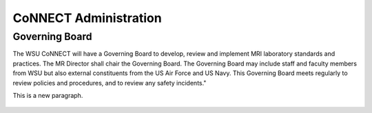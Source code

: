 .. autosummary::
   :toctree: generated
   
CoNNECT Administration
######################

Governing Board
***************

The WSU CoNNECT will have a Governing Board to develop, review and implement MRI laboratory standards and practices.
The MR Director shall chair the Governing Board. 
The Governing Board may include staff and faculty members from WSU but also external constituents from the US Air Force and US Navy. 
This Governing Board meets regularly to review policies and procedures, and to review any safety incidents."

This is a new paragraph.

.. figure:: ./_images/connect_org_chart.jpg


